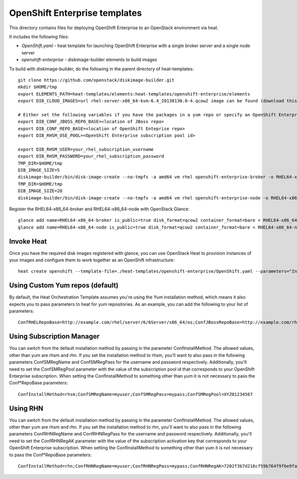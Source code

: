 ==========================
OpenShift Enterprise templates
==========================

This directory contains files for deploying OpenShift Enterprise to an OpenStack environment via heat.

It includes the following files:

* `OpenShift.yaml` - heat template for launching OpenShift Enterprise with a single broker server and a single node server
* `openshift-enterprise` - diskimage-builder elements to build images
To build with diskimage-builder, do the following in the parent directory of heat-templates::

  git clone https://github.com/openstack/diskimage-builder.git
  mkdir $HOME/tmp
  export ELEMENTS_PATH=heat-templates/elements:heat-templates/openshift-enterprise/elements
  export DIB_CLOUD_IMAGES=url rhel-server-x86_64-kvm-6.4_20130130.0-4.qcow2 image can be found (download this from rhn)

  # Either set the following variables if you have the packages in a yum repo or specify an OpenShift Enterprise subscription pool id.
  export DIB_CONF_JBOSS_REPO_BASE=<location of JBoss repo>
  export DIB_CONF_REPO_BASE=<location of OpenShift Enteprise repo>
  export DIB_RHSM_OSE_POOL=<OpenShift Enterprise subscription pool id>

  export DIB_RHSM_USER=your_rhel_subscription_username
  export DIB_RHSM_PASSWORD=your_rhel_subscription_password
  TMP_DIR=$HOME/tmp 
  DIB_IMAGE_SIZE=5 
  diskimage-builder/bin/disk-image-create --no-tmpfs -a amd64 vm rhel openshift-enterprise-broker -o RHEL64-x86_64-broker
  TMP_DIR=$HOME/tmp 
  DIB_IMAGE_SIZE=20 
  diskimage-builder/bin/disk-image-create --no-tmpfs -a amd64 vm rhel openshift-enterprise-node -o RHEL64-x86_64-node
  
Register the RHEL64-x86_64-broker and RHEL64-x86_64-node with OpenStack Glance::

  glance add name=RHEL64-x86_64-broker is_public=true disk_format=qcow2 container_format=bare < RHEL64-x86_64-broker.qcow2
  glance add name=RHEL64-x86_64-node is_public=true disk_format=qcow2 container_format=bare < RHEL64-x86_64-node.qcow2

Invoke Heat
-----------

Once you have the required disk images registered with glance, you can use OpenStack Heat to provision instances of your images and configure them to work together as an OpenShift infrastructure::

  heat create openshift --template-file=./heat-templates/openshift-enterprise/OpenShift.yaml --parameters="InstanceType=m1.xlarge;KeyName=${USER}_key;Prefix=novalocal;BrokerHostname=openshift.brokerinstance.novalocal;NodeHostname=openshift.nodeinstance.novalocal;ConfRHELRepoBase=example.com/rhel/server/6/6Server/x86_64/os;ConfJBossRepoBase=http://example.com/rhel/server/6/6Server/x86_64;ConfRepoBase=http://example.com/OpenShiftEnterprise/1.2/latest"

Using Custom Yum repos (default)
-------------------------------

By default, the Heat Orchestration Template assumes you're using the Yum installation method, which means it also expects you to pass parameters to heat for yum repositories. As an example, you can add the following to your list of parameters::

  ConfRHELRepoBase=http://example.com/rhel/server/6/6Server/x86_64/os;ConfJBossRepoBase=http://example.com/rhel/server/6/6Server/x86_64;ConfRepoBase=http://example.com/OpenShiftEnterprise/1.2/latest 

Using Subscription Manager
--------------------------

You can switch from the default installation method by passing in the parameter ConfInstallMethod. The allowed values, other than yum are rhsm and rhn. If you set the installation method to rhsm, you'll want to also pass in the following parameters ConfSMRegName and ConfSMRegPass for the username and password respectively. Additionally, you'll need to set the ConfSMRegPool parameter with the value of the subscription pool id that corresponds to your OpenShift Enterprise subscription. When setting the ConfInstallMethod to something other than yum it is not necessary to pass the Conf*RepoBase parameters::

  ConfInstallMethod=rhsm;ConfSMRegName=myuser;ConfSMRegPass=mypass;ConfSMRegPool=XYZ01234567

Using RHN
---------

You can switch from the default installation method by passing in the parameter ConfInstallMethod. The allowed values, other than yum are rhsm and rhn. If you set the installation method to rhn, you'll want to also pass in the following parameters ConfRHNRegName and ConfRHNRegPass for the username and password respectively. Additionally, you'll need to set the ConfRHNRegAK parameter with the value of the subscription activation key that corresponds to your OpenShift Enterprise subscription. When setting the ConfInstallMethod to something other than yum it is not necessary to pass the Conf*RepoBase parameters::

  ConfInstallMethod=rhn;ConfRHNRegName=myuser;ConfRHNRegPass=mypass;ConfRHNRegAK=7202f3b7d218cf59b764f9f6e9fa281b


